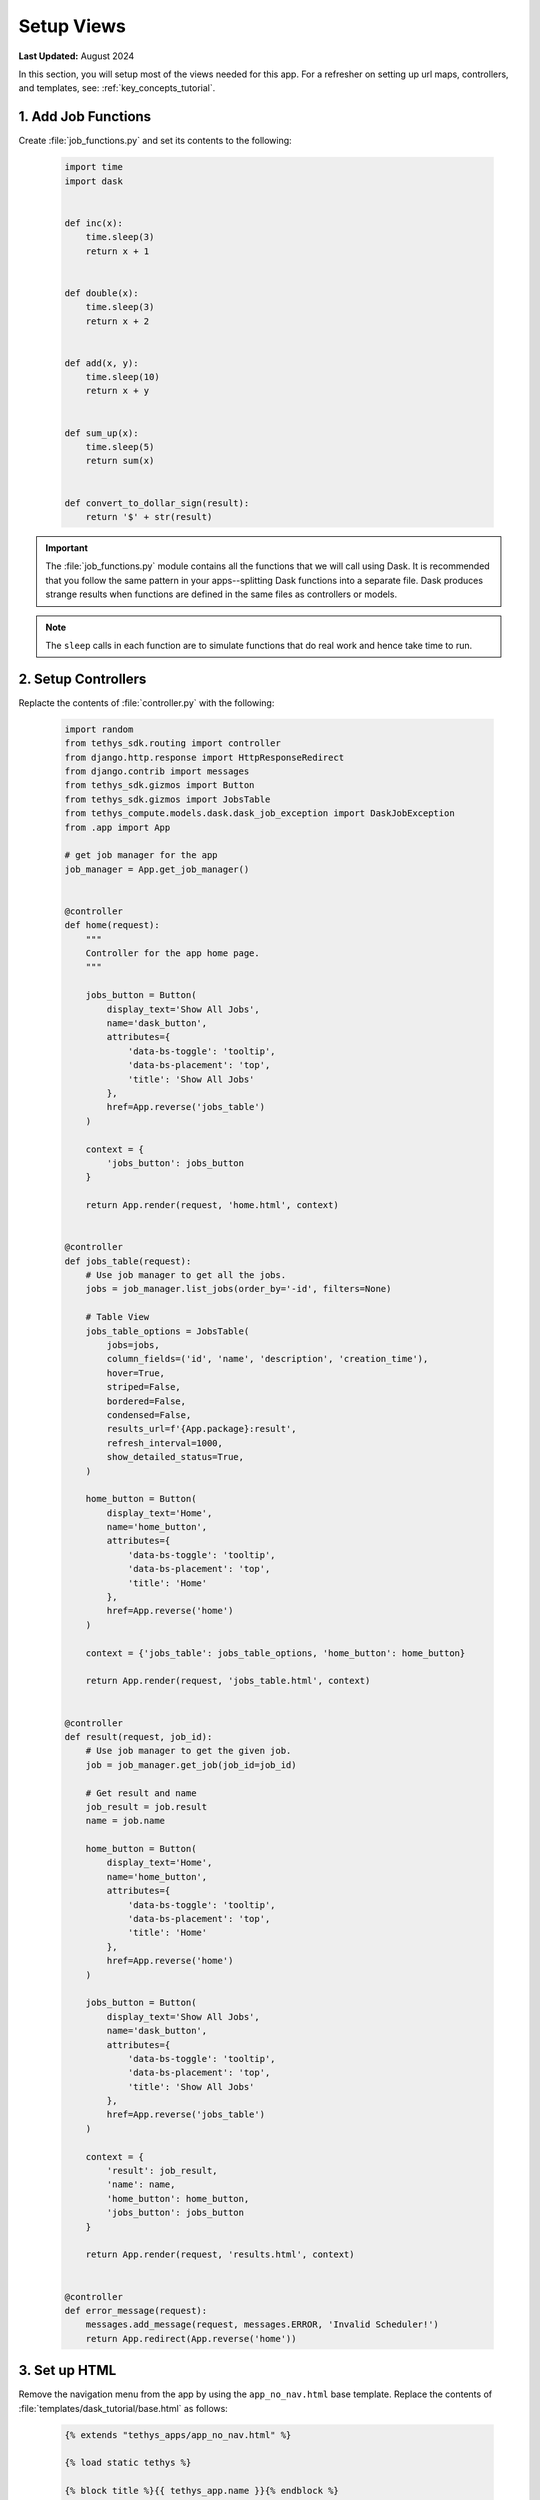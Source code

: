 ***********
Setup Views
***********

**Last Updated:** August 2024

In this section, you will setup most of the views needed for this app. For a refresher on setting up url maps, controllers, and templates, see: :ref:`key_concepts_tutorial`.


1. Add Job Functions
====================

Create :file:`job_functions.py` and set its contents to the following:

    .. code-block:: python

        import time
        import dask


        def inc(x):
            time.sleep(3)
            return x + 1


        def double(x):
            time.sleep(3)
            return x + 2


        def add(x, y):
            time.sleep(10)
            return x + y


        def sum_up(x):
            time.sleep(5)
            return sum(x)


        def convert_to_dollar_sign(result):
            return '$' + str(result)

.. important::

    The :file:`job_functions.py` module contains all the functions that we will call using Dask. It is recommended that you follow the same pattern in your apps--splitting Dask functions into a separate file. Dask produces strange results when functions are defined in the same files as controllers or models.

.. note::

    The ``sleep`` calls in each function are to simulate functions that do real work and hence take time to run.


2. Setup Controllers
====================

Replacte the contents of :file:`controller.py` with the following:

    .. code-block:: python

        import random
        from tethys_sdk.routing import controller
        from django.http.response import HttpResponseRedirect
        from django.contrib import messages
        from tethys_sdk.gizmos import Button
        from tethys_sdk.gizmos import JobsTable
        from tethys_compute.models.dask.dask_job_exception import DaskJobException
        from .app import App

        # get job manager for the app
        job_manager = App.get_job_manager()


        @controller
        def home(request):
            """
            Controller for the app home page.
            """

            jobs_button = Button(
                display_text='Show All Jobs',
                name='dask_button',
                attributes={
                    'data-bs-toggle': 'tooltip',
                    'data-bs-placement': 'top',
                    'title': 'Show All Jobs'
                },
                href=App.reverse('jobs_table')
            )

            context = {
                'jobs_button': jobs_button
            }

            return App.render(request, 'home.html', context)


        @controller
        def jobs_table(request):
            # Use job manager to get all the jobs.
            jobs = job_manager.list_jobs(order_by='-id', filters=None)

            # Table View
            jobs_table_options = JobsTable(
                jobs=jobs,
                column_fields=('id', 'name', 'description', 'creation_time'),
                hover=True,
                striped=False,
                bordered=False,
                condensed=False,
                results_url=f'{App.package}:result',
                refresh_interval=1000,
                show_detailed_status=True,
            )

            home_button = Button(
                display_text='Home',
                name='home_button',
                attributes={
                    'data-bs-toggle': 'tooltip',
                    'data-bs-placement': 'top',
                    'title': 'Home'
                },
                href=App.reverse('home')
            )

            context = {'jobs_table': jobs_table_options, 'home_button': home_button}

            return App.render(request, 'jobs_table.html', context)


        @controller
        def result(request, job_id):
            # Use job manager to get the given job.
            job = job_manager.get_job(job_id=job_id)

            # Get result and name
            job_result = job.result
            name = job.name

            home_button = Button(
                display_text='Home',
                name='home_button',
                attributes={
                    'data-bs-toggle': 'tooltip',
                    'data-bs-placement': 'top',
                    'title': 'Home'
                },
                href=App.reverse('home')
            )

            jobs_button = Button(
                display_text='Show All Jobs',
                name='dask_button',
                attributes={
                    'data-bs-toggle': 'tooltip',
                    'data-bs-placement': 'top',
                    'title': 'Show All Jobs'
                },
                href=App.reverse('jobs_table')
            )

            context = {
                'result': job_result,
                'name': name,
                'home_button': home_button,
                'jobs_button': jobs_button
            }

            return App.render(request, 'results.html', context)


        @controller
        def error_message(request):
            messages.add_message(request, messages.ERROR, 'Invalid Scheduler!')
            return App.redirect(App.reverse('home'))



3. Set up HTML
==============

Remove the navigation menu from the app by using the ``app_no_nav.html`` base template. Replace the contents of :file:`templates/dask_tutorial/base.html` as follows:

    .. code-block:: html+django

        {% extends "tethys_apps/app_no_nav.html" %}

        {% load static tethys %}

        {% block title %}{{ tethys_app.name }}{% endblock %}

        {% block app_icon %}
        {# The path you provided in your app.py is accessible through the tethys_app.icon context variable #}
        <img src="{% if 'http' in tethys_app.icon %}{{ tethys_app.icon }}{% else %}{% static tethys_app.icon %}{% endif %}" />
        {% endblock %}

        {# The name you provided in your app.py is accessible through the tethys_app.name context variable #}
        {% block app_title %}{{ tethys_app.name }}{% endblock %}

        {% block app_content %}
        {% endblock %}

        {% block app_actions %}
        {% endblock %}

        {% block content_dependent_styles %}
        {{ block.super }}
        <link href="{% static tethys_app|public:'css/main.css' %}" rel="stylesheet"/>
        {% endblock %}

        {% block scripts %}
        {{ block.super }}
        <script src="{% static tethys_app|public:'js/main.js' %}" type="text/javascript"></script>
        {% endblock %}


Replace the contents of :file:`templates/dask_tutorial/home.html` with the following:

    .. code-block:: html+django

        {% extends tethys_app.package|add:"/base.html" %}
        {% load tethys %}

        {% block app_actions %}
        {% gizmo jobs_button %}
        {% endblock %}

Create :file:`templates/dask_tutorial/jobs_table.html` with the following contents:

    .. code-block:: html+django

        {% extends tethys_app.package|add:"/base.html" %}
        {% load static tethys %}

        {% block global_scripts %}
            {{ block.super }}
            {% gizmo_dependencies global_js %}
        {% endblock %}

        {% block styles %}
            {{ block.super }}
            {% gizmo_dependencies global_css %}
        <link rel="stylesheet" href="{% static 'tethys_gizmos/css/gizmo_showcase.css' %}" type="text/css" />
        <style>
            #content {
                padding-bottom: 50px;
            }
        </style>
        {% endblock %}

        {% block app_content %}
        <div class="gizmo-page-wrapper">
            <h2>Jobs Table</h2>
            {% gizmo jobs_table %}
        </div>
        {% endblock %}

        {% block app_actions %}
        {% gizmo home_button %}
        {% endblock %}

        {% block scripts %}
        {% gizmo_dependencies css %}
            {{ block.super }}
        {% gizmo_dependencies js %}
        {% endblock %}

Create :file:`templates/dask_tutorial/results.html` with the following contents:

    .. code-block:: html+django

        {% extends tethys_app.package|add:"/base.html" %}
        {% load static tethys %}

        {% block title %}- Gizmos - Map View{% endblock %}

        {% block global_scripts %}
            {{ block.super }}
            {% gizmo_dependencies global_js %}
        {% endblock %}

        {% block styles %}
            {{ block.super }}
            {% gizmo_dependencies global_css %}
        <link rel="stylesheet" href="{% static 'tethys_gizmos/css/gizmo_showcase.css' %}" type="text/css" />
        <style>
            #content {
                padding-bottom: 50px;
            }
        </style>
        {% endblock %}

        {% block app_content %}
        <li>The result of running <strong>{{ name }}</strong> job is : <strong>{{ result }}</strong></li>

        {% endblock %}

        {% block app_actions %}
        {% gizmo home_button %}
        {% gizmo jobs_button %}
        {% endblock %}

        {% block scripts %}
        {% gizmo_dependencies css %}
            {{ block.super }}
        {% gizmo_dependencies js %}
        {% endblock %}

Create :file:`templates/dask_tutorial/error.html` with the following contents:

    .. code-block:: html+django

        {% extends tethys_app.package|add:"/base.html" %}
        {% load tethys %}

        {% block app_content %}
        <div class="error-message">
            {{ error_message }}
        </div>
        {% endblock %}

        {% block app_actions %}
        {% gizmo jobs_button %}
        {% endblock %}

4. Change App icon
==================

Download :download:`Dask Logo <./resources/dask-logo.png>` and save it to :file:`public/images`.

Update the ``icon`` property of the :term:`app class` in :file:`app.py` to use the dask logo as the app icon:

    .. code-block:: python
        :emphasize-lines: 6

        class App(TethysAppBase):
            """
            Tethys app class for Dask Tutorial.
            """
            ... 
            icon = f'{package}/images/dask-logo.png'
            ...


5. Review Results
=================

If your tethys project does not restart on its own, you may need to do so manually by ending the server with ``ctrl+c``, and then entering the command ``tethys manage start`` again. Now when you navigate to your app page, you should see this:

.. figure:: ../../images/tutorial/dask/blank_home.png
    :width: 900px
    :align: center

In the lower right hand corner is the button to navigate to the jobs table. Click that to navigate to the just created jobs table which should looks like this:

.. figure:: ../../images/tutorial/dask/blank_jobs_table.png
    :width: 900px
    :align: center

6. Solution
===========

View the solution on GitHub at `<https://github.com/tethysplatform/tethysapp-dask_tutorial>`_ or clone it as follows:

.. parsed-literal::

    git clone https://github.com/tethysplatform/tethysapp-dask_tutorial
    cd tethysapp-dask_tutorial
    git checkout -b setup-views-solution setup-views-solution-|version|

